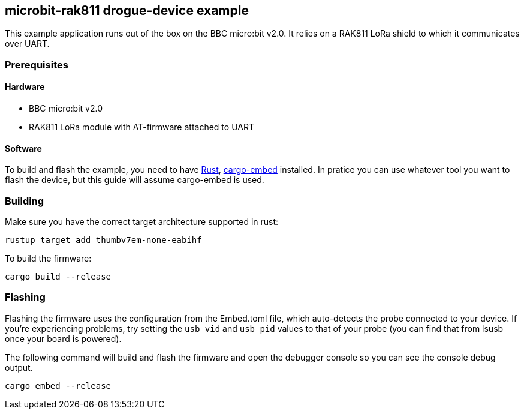 == microbit-rak811 drogue-device example

This example application runs out of the box on the BBC micro:bit v2.0.
It relies on a RAK811 LoRa shield to which it communicates over UART.

=== Prerequisites

==== Hardware

* BBC micro:bit v2.0
* RAK811 LoRa module with AT-firmware attached to UART

==== Software

To build and flash the example, you need to have
https://rustup.rs/[Rust],
https://crates.io/crates/cargo-embed[cargo-embed] installed. In pratice
you can use whatever tool you want to flash the device, but this guide
will assume cargo-embed is used.

=== Building

Make sure you have the correct target architecture supported in rust:

....
rustup target add thumbv7em-none-eabihf
....

To build the firmware:

....
cargo build --release
....

=== Flashing

Flashing the firmware uses the configuration from the Embed.toml file,
which auto-detects the probe connected to your device. If you’re
experiencing problems, try setting the `usb_vid` and `usb_pid` values to
that of your probe (you can find that from lsusb once your board is
powered).

The following command will build and flash the firmware and open the
debugger console so you can see the console debug output.

....
cargo embed --release
....
